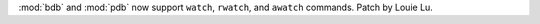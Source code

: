 :mod:`bdb` and :mod:`pdb` now support ``watch``,
``rwatch``, and ``awatch`` commands. Patch by Louie Lu.
